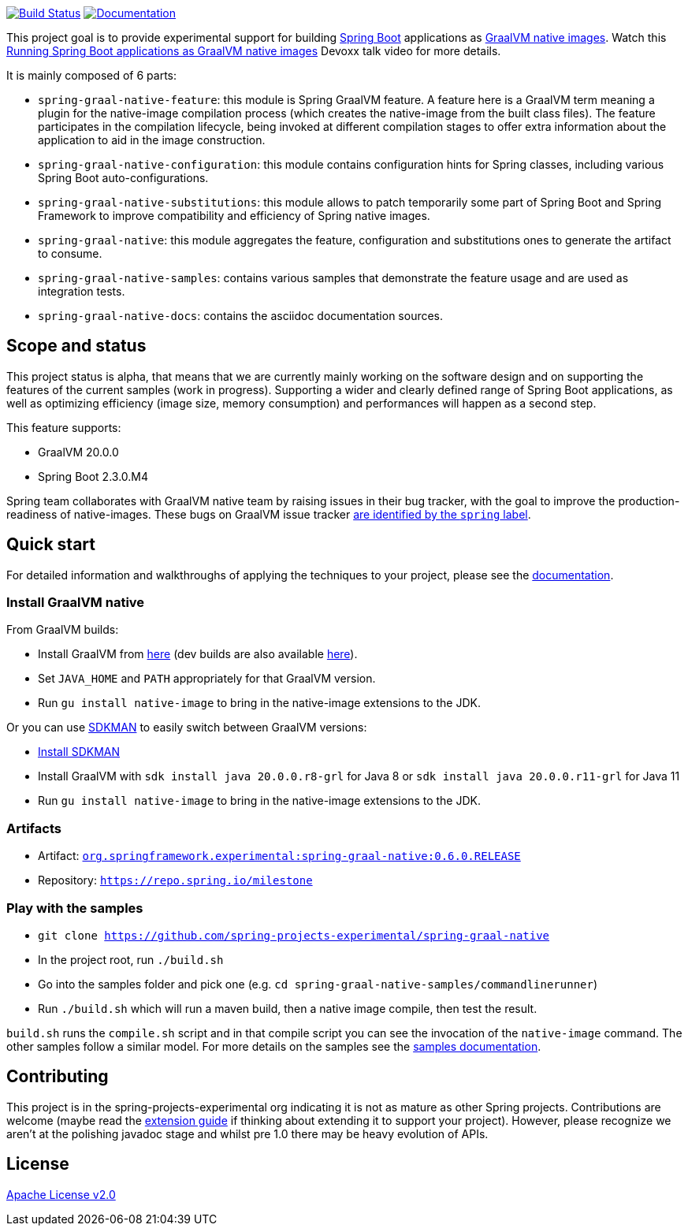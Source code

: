 :version: 0.6.0.RELEASE
:repository: milestone
:boot-version: 2.3.0.M4
:graal-version: 20.0.0
:documentation-url: https://repo.spring.io/{repository}/org/springframework/experimental/spring-graal-native-docs/{version}/spring-graal-native-docs-{version}.zip!

image:https://ci.spring.io/api/v1/teams/spring-graal-native/pipelines/spring-graal-native/badge["Build Status", link="https://ci.spring.io/teams/spring-graal-native/pipelines/spring-graal-native"] image:https://img.shields.io/badge/documentation-blue.svg["Documentation", link="{documentation-url}/reference/index.html"]

This project goal is to provide experimental support for building https://spring.io/projects/spring-boot[Spring Boot] applications as https://www.graalvm.org/docs/reference-manual/native-image/[GraalVM native images].
Watch this https://www.youtube.com/watch?v=3eoAxphAUIg[Running Spring Boot applications as GraalVM native images] Devoxx talk video for more details.

It is mainly composed of 6 parts:

- `spring-graal-native-feature`: this module is Spring GraalVM feature. A feature here is a GraalVM term meaning a plugin for the native-image compilation process (which creates the native-image from the built class files). The feature participates in the compilation lifecycle, being invoked at different compilation stages to offer extra information about the application to aid in the image construction.
- `spring-graal-native-configuration`: this module contains configuration hints for Spring classes, including various Spring Boot auto-configurations.
- `spring-graal-native-substitutions`: this module allows to patch temporarily some part of Spring Boot and Spring Framework to improve compatibility and efficiency of Spring native images.
- `spring-graal-native`: this module aggregates the feature, configuration and substitutions ones to generate the artifact to consume.
- `spring-graal-native-samples`: contains various samples that demonstrate the feature usage and are used as integration tests.
- `spring-graal-native-docs`: contains the asciidoc documentation sources.

== Scope and status

This project status is alpha, that means that we are currently mainly working on the software design and on supporting the features of the current samples (work in progress).
Supporting a wider and clearly defined range of Spring Boot applications, as well as optimizing efficiency (image size, memory consumption) and performances will happen as a second step.   

This feature supports:

- GraalVM {graal-version}
- Spring Boot {boot-version}

Spring team collaborates with GraalVM native team by raising issues in their bug tracker, with the goal to improve the production-readiness of native-images. These bugs on GraalVM issue tracker https://github.com/oracle/graal/labels/spring[are identified by the `spring` label].

== Quick start

For detailed information and walkthroughs of applying the techniques to your project, please see the {documentation-url}/reference/index.html[documentation].

=== Install GraalVM native

From GraalVM builds:

- Install GraalVM from https://github.com/graalvm/graalvm-ce-builds/releases[here] (dev builds are also available https://github.com/graalvm/graalvm-ce-dev-builds/releases[here]).
- Set `JAVA_HOME` and `PATH` appropriately for that GraalVM version.
- Run `gu install native-image` to bring in the native-image extensions to the JDK.

Or you can use https://sdkman.io/[SDKMAN] to easily switch between GraalVM versions:

- https://sdkman.io/install[Install SDKMAN]
- Install GraalVM with `sdk install java {graal-version}.r8-grl` for Java 8 or `sdk install java {graal-version}.r11-grl` for Java 11
- Run `gu install native-image` to bring in the native-image extensions to the JDK.

=== Artifacts

- Artifact: https://repo.spring.io/{repository}/org/springframework/experimental/spring-graal-native/{version}/spring-graal-native-{version}.jar[`org.springframework.experimental:spring-graal-native:{version}`]
- Repository: https://repo.spring.io/{repository}[`https://repo.spring.io/{repository}`]

=== Play with the samples

- `git clone https://github.com/spring-projects-experimental/spring-graal-native`
- In the project root, run `./build.sh` 
- Go into the samples folder and pick one (e.g. `cd spring-graal-native-samples/commandlinerunner`)
- Run `./build.sh` which will run a maven build, then a native image compile, then test the result.

`build.sh` runs the `compile.sh` script and in that compile script you can see the invocation of the `native-image` command. The other samples follow a similar model. For more details on the samples see the {documentation-url}/reference/index.html#samples[samples documentation].

== Contributing

This project is in the spring-projects-experimental org indicating it is not as mature as other Spring projects. Contributions are welcome (maybe read the {documentation-url}/reference/index.html#extension_guide[extension guide] if thinking about extending it to support your project). However, please recognize we aren't at the polishing javadoc stage and whilst pre 1.0 there may be heavy evolution of APIs.


== License

https://www.apache.org/licenses/LICENSE-2.0[Apache License v2.0]
